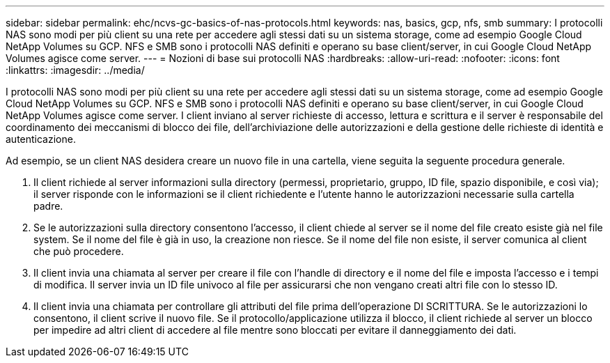 ---
sidebar: sidebar 
permalink: ehc/ncvs-gc-basics-of-nas-protocols.html 
keywords: nas, basics, gcp, nfs, smb 
summary: I protocolli NAS sono modi per più client su una rete per accedere agli stessi dati su un sistema storage, come ad esempio Google Cloud NetApp Volumes su GCP. NFS e SMB sono i protocolli NAS definiti e operano su base client/server, in cui Google Cloud NetApp Volumes agisce come server. 
---
= Nozioni di base sui protocolli NAS
:hardbreaks:
:allow-uri-read: 
:nofooter: 
:icons: font
:linkattrs: 
:imagesdir: ../media/


[role="lead"]
I protocolli NAS sono modi per più client su una rete per accedere agli stessi dati su un sistema storage, come ad esempio Google Cloud NetApp Volumes su GCP. NFS e SMB sono i protocolli NAS definiti e operano su base client/server, in cui Google Cloud NetApp Volumes agisce come server. I client inviano al server richieste di accesso, lettura e scrittura e il server è responsabile del coordinamento dei meccanismi di blocco dei file, dell'archiviazione delle autorizzazioni e della gestione delle richieste di identità e autenticazione.

Ad esempio, se un client NAS desidera creare un nuovo file in una cartella, viene seguita la seguente procedura generale.

. Il client richiede al server informazioni sulla directory (permessi, proprietario, gruppo, ID file, spazio disponibile, e così via); il server risponde con le informazioni se il client richiedente e l'utente hanno le autorizzazioni necessarie sulla cartella padre.
. Se le autorizzazioni sulla directory consentono l'accesso, il client chiede al server se il nome del file creato esiste già nel file system. Se il nome del file è già in uso, la creazione non riesce. Se il nome del file non esiste, il server comunica al client che può procedere.
. Il client invia una chiamata al server per creare il file con l'handle di directory e il nome del file e imposta l'accesso e i tempi di modifica. Il server invia un ID file univoco al file per assicurarsi che non vengano creati altri file con lo stesso ID.
. Il client invia una chiamata per controllare gli attributi del file prima dell'operazione DI SCRITTURA. Se le autorizzazioni lo consentono, il client scrive il nuovo file. Se il protocollo/applicazione utilizza il blocco, il client richiede al server un blocco per impedire ad altri client di accedere al file mentre sono bloccati per evitare il danneggiamento dei dati.

